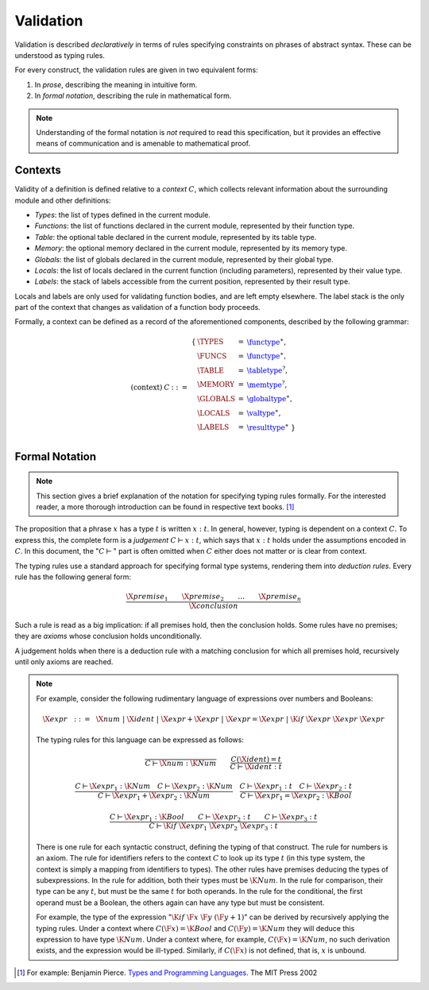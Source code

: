 Validation
----------

.. index:: !validation

Validation is described *declaratively* in terms of rules specifying constraints on phrases of abstract syntax.
These can be understood as typing rules.

For every construct, the validation rules are given in two equivalent forms:

1. In *prose*, describing the meaning in intuitive form.
2. In *formal notation*, describing the rule in mathematical form.

.. note::
   Understanding of the formal notation is *not* required to read this specification, but it provides an effective means of communication and is amenable to mathematical proof.


Contexts
~~~~~~~~

Validity of a definition is defined relative to a *context* :math:`C`, which collects relevant information about the surrounding module and other definitions:

* *Types*: the list of types defined in the current module.
* *Functions*: the list of functions declared in the current module, represented by their function type.
* *Table*: the optional table declared in the current module, represented by its table type.
* *Memory*: the optional memory declared in the current module, represented by its memory type.
* *Globals*: the list of globals declared in the current module, represented by their global type.
* *Locals*: the list of locals declared in the current function (including parameters), represented by their value type.
* *Labels*: the stack of labels accessible from the current position, represented by their result type.

Locals and labels are only used for validating function bodies, and are left empty elsewhere.
The label stack is the only part of the context that changes as validation of a function body proceeds.

Formally, a context can be defined as a record of the aforementioned components, described by the following grammar:

.. math::
   \begin{array}{llll}
   \mbox{(context)} & C &::=&
     \begin{array}[t]{l@{~}lll}
     \{ & \TYPES &=& \href{../basics/types.html#function-types}{\functype}^\ast, \\
        & \FUNCS &=& \href{../basics/types.html#function-types}{\functype}^\ast, \\
        & \TABLE &=& \href{../basics/types.html#table-types}{\tabletype}^?, \\
        & \MEMORY &=& \href{../basics/types.html#memory-types}{\memtype}^?, \\
        & \GLOBALS &=& \href{../basics/types.html#global-types}{\globaltype}^\ast, \\
        & \LOCALS &=& \href{../basics/types.html#value-types}{\valtype}^\ast, \\
        & \LABELS &=& \href{../basics/types.html#result-types}{\resulttype}^\ast ~\} \\
     \end{array}
   \end{array}


Formal Notation
~~~~~~~~~~~~~~~

.. note::
   This section gives a brief explanation of the notation for specifying typing rules formally.
   For the interested reader, a more thorough introduction can be found in respective text books. [#tapl]_

The proposition that a phrase :math:`x` has a type :math:`t` is written :math:`x : t`.
In general, however, typing is dependent on a context :math:`C`.
To express this, the complete form is a *judgement* :math:`C \vdash x : t`,
which says that :math:`x : t` holds under the assumptions encoded in :math:`C`.
In this document, the ":math:`C \vdash`" part is often omitted when :math:`C` either does not matter or is clear from context.

The typing rules use a standard approach for specifying formal type systems, rendering them into *deduction rules*.
Every rule has the following general form:

.. math::
   \frac{
     \X{premise}_1 \qquad \X{premise}_2 \qquad \dots \qquad \X{premise}_n
   }{
     \X{conclusion}
   }

Such a rule is read as a big implication: if all premises hold, then the conclusion holds.
Some rules have no premises; they are *axioms* whose conclusion holds unconditionally.

A judgement holds when there is a deduction rule with a matching conclusion for which all premises hold, recursively until only axioms are reached.

.. note::
   For example, consider the following rudimentary language of expressions over numbers and Booleans:

   .. math::
      \X{expr} ~~::=~~ \X{num} ~|~ \X{ident} ~|~ \X{expr} + \X{expr} ~|~ \X{expr} = \X{expr} ~|~ \K{if}~\X{expr}~\X{expr}~\X{expr}

   The typing rules for this language can be expressed as follows:

   .. math::
      \frac{
      }{
        C \vdash \X{num} : \K{Num}
      }
      \qquad
      \frac{
        C(\X{ident}) = t
      }{
        C \vdash \X{ident} : t
      }

   .. math::
      \frac{
        C \vdash \X{expr}_1 : \K{Num}
        \quad
        C \vdash \X{expr}_2 : \K{Num}
      }{
        C \vdash \X{expr}_1 + \X{expr}_2 : \K{Num}
      }
      \quad
      \frac{
        C \vdash \X{expr}_1 : t
        \quad
        C \vdash \X{expr}_2 : t
      }{
        C \vdash \X{expr}_1 = \X{expr}_2 : \K{Bool}
      }

   .. math::
      \frac{
        C \vdash \X{expr}_1 : \K{Bool}
        \qquad
        C \vdash \X{expr}_2 : t
        \qquad
        C \vdash \X{expr}_3 : t
      }{
        C \vdash \K{if}~\X{expr}_1~\X{expr}_2~\X{expr}_3 : t
      }

   There is one rule for each syntactic construct, defining the typing of that construct.
   The rule for numbers is an axiom.
   The rule for identifiers refers to the context :math:`C` to look up its type :math:`t`
   (in this type system, the context is simply a mapping from identifiers to types).
   The other rules have premises deducing the types of subexpressions.
   In the rule for addition, both their types must be :math:`\K{Num}`.
   In the rule for comparison, their type can be any :math:`t`, but must be the same :math:`t` for both operands.
   In the rule for the conditional, the first operand must be a Boolean, the others again can have any type but must be consistent.

   For example, the type of the expression ":math:`\K{if}~\F{x}~\F{y}~(\F{y} + 1)`" can be derived by recursively applying the typing rules.
   Under a context where :math:`C(\F{x}) = \K{Bool}` and :math:`C(\F{y}) = \K{Num}` they will deduce this expression to have type :math:`\K{Num}`.
   Under a context where, for example, :math:`C(\F{x}) = \K{Num}`, no such derivation exists, and the expression would be ill-typed.
   Similarly, if :math:`C(\F{x})` is not defined, that is, :math:`x` is unbound.


.. [#tapl]
   For example: Benjamin Pierce. `Types and Programming Languages <https://www.cis.upenn.edu/~bcpierce/tapl/>`_. The MIT Press 2002
